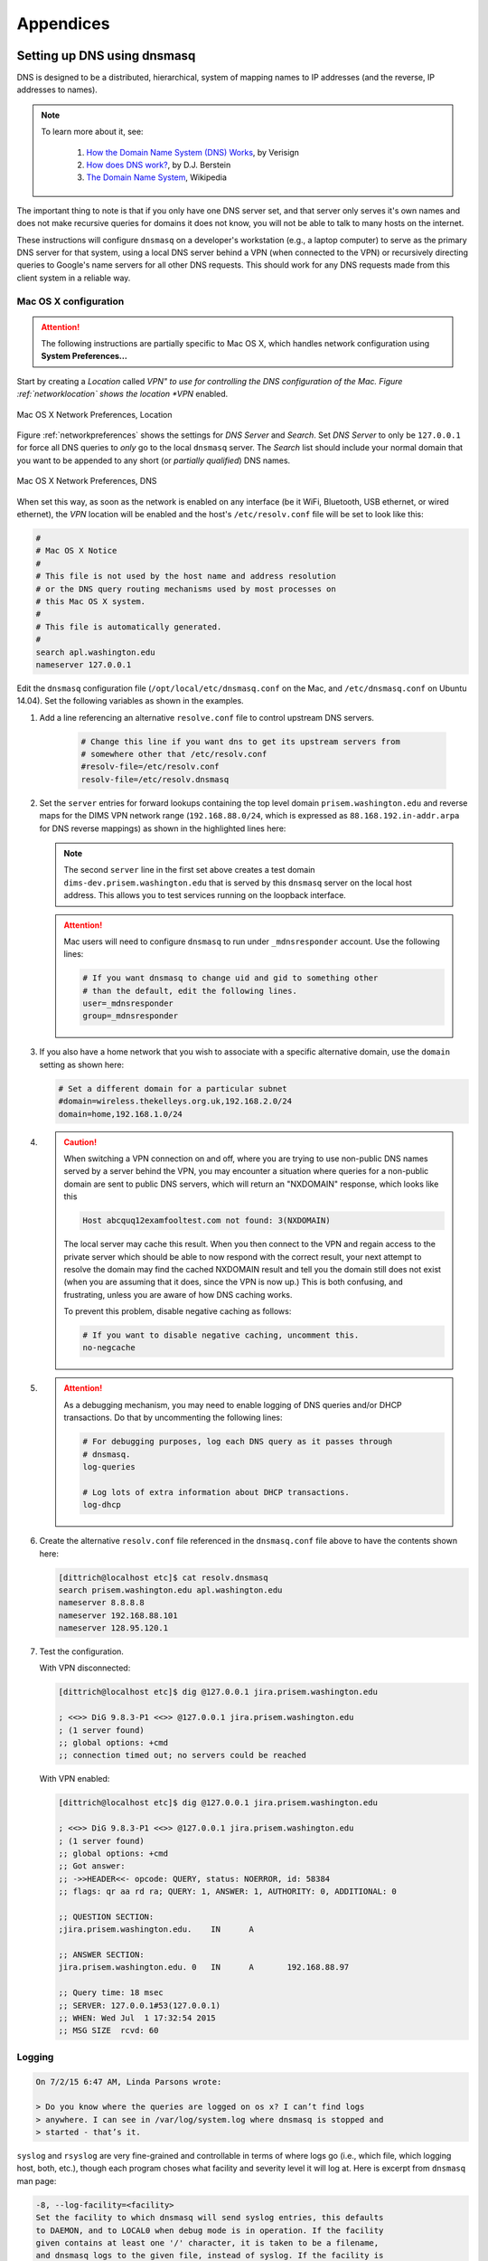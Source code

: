 .. _appendices:

Appendices
==========

.. _setupdnsmasq:

Setting up DNS using dnsmasq
----------------------------

DNS is designed to be a distributed, hierarchical, system of
mapping names to IP addresses (and the reverse, IP addresses
to names).

.. note::

   To learn more about it, see:

       #. `How the Domain Name System (DNS) Works`_, by Verisign

       #. `How does DNS work?`_, by D.J. Berstein

       #. `The Domain Name System`_, Wikipedia

..


.. _How the Domain Name System (DNS) Works: http://www.verisigninc.com/en_US/domain-names/online/how-dns-works/index.xhtml
.. _How does DNS work?: http://cr.yp.to/djbdns/intro-dns.html
.. _The Domain Name System: https://en.wikipedia.org/wiki/Domain_Name_System

The important thing to note is that if you only have one DNS
server set, and that server only serves it's own names and does
not make recursive queries for domains it does not know, you
will not be able to talk to many hosts on the internet.

These instructions will configure ``dnsmasq`` on a developer's
workstation (e.g., a laptop computer) to serve as the primary
DNS server for that system, using a local DNS server behind a
VPN (when connected to the VPN) or recursively directing queries
to Google's name servers for all other DNS requests. This should
work for any DNS requests made from this client system in a
reliable way.

.. _macosxdnsconfig:

Mac OS X configuration
~~~~~~~~~~~~~~~~~~~~~~

.. attention::

    The following instructions are partially specific to Mac OS X,
    which handles network configuration using **System Preferences...**

..

Start by creating a *Location* called *VPN" to use for
controlling the DNS configuration of the Mac. Figure
:ref:`networklocation` shows the location *VPN* enabled.

.. _networklocation:

.. figure:: images/OSX-network-Location.png
   :alt: Mac OS X Network Preferences, Location
   :width: 65%
   :align: center

   Mac OS X Network Preferences, Location

..

Figure :ref:`networkpreferences` shows the settings
for *DNS Server* and *Search*. Set *DNS Server* to
only be ``127.0.0.1`` for force all DNS queries to
*only* go to the local ``dnsmasq`` server. The *Search*
list should include your normal domain that you want
to be appended to any short (or *partially qualified*)
DNS names.

.. _networkpreferences:

.. figure:: images/OSX-network-DNS.png
   :alt: Mac OS X Network Preferences, DNS
   :width: 65%
   :align: center

   Mac OS X Network Preferences, DNS

..

When set this way, as soon as the network is enabled on any
interface (be it WiFi, Bluetooth, USB ethernet, or wired
ethernet), the *VPN* location will be enabled and the host's
``/etc/resolv.conf`` file will be set to look like this:

.. code-block:: bash

    #
    # Mac OS X Notice
    #
    # This file is not used by the host name and address resolution
    # or the DNS query routing mechanisms used by most processes on
    # this Mac OS X system.
    #
    # This file is automatically generated.
    #
    search apl.washington.edu
    nameserver 127.0.0.1

..

Edit the ``dnsmasq`` configuration file (``/opt/local/etc/dnsmasq.conf``
on the Mac, and ``/etc/dnsmasq.conf`` on Ubuntu 14.04). Set the following
variables as shown in the examples.

#. Add a line referencing an alternative ``resolve.conf`` file to
   control upstream DNS servers.

    .. code-block:: bash

        # Change this line if you want dns to get its upstream servers from
        # somewhere other that /etc/resolv.conf
        #resolv-file=/etc/resolv.conf
        resolv-file=/etc/resolv.dnsmasq

    ..

#. Set the ``server`` entries for forward lookups containing the top level
   domain ``prisem.washington.edu`` and reverse maps for the DIMS VPN network
   range (``192.168.88.0/24``, which is expressed as
   ``88.168.192.in-addr.arpa`` for DNS reverse mappings) as shown in the
   highlighted lines here:


   .. code-block:: bash
       :emphasize-lines: 4,5,10

       # Add other name servers here, with domain specs if they are for
       # non-public domains.
       #server=/localnet/192.168.0.1
       server=/prisem.washington.edu/192.168.88.101
       server=/dims-dev.prisem.washington.edu/127.0.0.1

       # Example of routing PTR queries to nameservers: this will send all
       # address->name queries for 192.168.3/24 to nameserver 10.1.2.3
       #server=/3.168.192.in-addr.arpa/10.1.2.3
       server=/88.168.192.in-addr.arpa/192.168.88.101

   ..

   .. note::

       The second ``server`` line in the first set above creates a test
       domain ``dims-dev.prisem.washington.edu`` that is served by this
       ``dnsmasq`` server on the local host address. This allows you to
       test services running on the loopback interface.

   ..

   .. attention::

       Mac users will need to configure ``dnsmasq`` to run under
       ``_mdnsresponder`` account. Use the following lines:

       .. code-block:: bash

           # If you want dnsmasq to change uid and gid to something other
           # than the default, edit the following lines.
           user=_mdnsresponder
           group=_mdnsresponder

       ..

   ..

#. If you also have a home network that you wish to associate with a specific
   alternative domain, use the ``domain`` setting as shown here:

   .. code-block:: bash

       # Set a different domain for a particular subnet
       #domain=wireless.thekelleys.org.uk,192.168.2.0/24
       domain=home,192.168.1.0/24

   ..

#. 
   
   .. caution::

       When switching a VPN connection on and off, where you are trying to use
       non-public DNS names served by a server behind the VPN, you may encounter a
       situation where queries for a non-public domain are sent to public DNS
       servers, which will return an "NXDOMAIN" response, which looks like this

       .. code-block:: bash

           Host abcquq12examfooltest.com not found: 3(NXDOMAIN)

       ..

       The local server may cache this result. When you then connect
       to the VPN and regain access to the private server which should
       be able to now respond with the correct result, your next attempt
       to resolve the domain may find the cached NXDOMAIN result
       and tell you the domain still does not exist (when you are assuming
       that it does, since the VPN is now up.) This is both confusing,
       and frustrating, unless you are aware of how DNS caching works.

       To prevent this problem, disable negative caching as follows:

       .. code-block:: bash

           # If you want to disable negative caching, uncomment this.
           no-negcache

       ..

#.

   .. attention::

       As a debugging mechanism, you may need to enable logging of
       DNS queries and/or DHCP transactions. Do that by uncommenting
       the following lines:

       .. code-block:: bash

           # For debugging purposes, log each DNS query as it passes through
           # dnsmasq.
           log-queries

           # Log lots of extra information about DHCP transactions.
           log-dhcp

       ..

   ..

#. Create the alternative ``resolv.conf`` file referenced in the
   ``dnsmasq.conf`` file above to have the contents shown here:

   .. code-block:: bash

       [dittrich@localhost etc]$ cat resolv.dnsmasq 
       search prisem.washington.edu apl.washington.edu
       nameserver 8.8.8.8
       nameserver 192.168.88.101
       nameserver 128.95.120.1

   ..

#. Test the configuration.
  
   With VPN disconnected:

   .. code-block:: bash

       [dittrich@localhost etc]$ dig @127.0.0.1 jira.prisem.washington.edu

       ; <<>> DiG 9.8.3-P1 <<>> @127.0.0.1 jira.prisem.washington.edu
       ; (1 server found)
       ;; global options: +cmd
       ;; connection timed out; no servers could be reached

   ..

   With VPN enabled:

   .. code-block:: bash

       [dittrich@localhost etc]$ dig @127.0.0.1 jira.prisem.washington.edu

       ; <<>> DiG 9.8.3-P1 <<>> @127.0.0.1 jira.prisem.washington.edu
       ; (1 server found)
       ;; global options: +cmd
       ;; Got answer:
       ;; ->>HEADER<<- opcode: QUERY, status: NOERROR, id: 58384
       ;; flags: qr aa rd ra; QUERY: 1, ANSWER: 1, AUTHORITY: 0, ADDITIONAL: 0

       ;; QUESTION SECTION:
       ;jira.prisem.washington.edu.    IN      A

       ;; ANSWER SECTION:
       jira.prisem.washington.edu. 0   IN      A       192.168.88.97

       ;; Query time: 18 msec
       ;; SERVER: 127.0.0.1#53(127.0.0.1)
       ;; WHEN: Wed Jul  1 17:32:54 2015
       ;; MSG SIZE  rcvd: 60

   ..

Logging
~~~~~~~

.. code-block:: bash

    On 7/2/15 6:47 AM, Linda Parsons wrote:

    > Do you know where the queries are logged on os x? I can’t find logs
    > anywhere. I can see in /var/log/system.log where dnsmasq is stopped and
    > started - that’s it.

..

``syslog`` and ``rsyslog`` are very fine-grained and controllable in terms of where
logs go (i.e., which file, which logging host, both, etc.), though each program
choses what facility and severity level it will log at. Here is excerpt from
``dnsmasq`` man page:

.. code-block:: bash

    -8, --log-facility=<facility>
    Set the facility to which dnsmasq will send syslog entries, this defaults
    to DAEMON, and to LOCAL0 when debug mode is in operation. If the facility
    given contains at least one '/' character, it is taken to be a filename,
    and dnsmasq logs to the given file, instead of syslog. If the facility is
    '-' then dnsmasq logs to stderr. (Errors whilst read- ing configuration
    will still go to syslog, but all output from a successful startup, and all
    output whilst running, will go exclusively to the file.) When logging to a
    file, dnsmasq will close and reopen the file when it receives SIGUSR2.
    This allows the log file to be rotated without stopping dnsmasq.

    ...

    When it receives SIGUSR2 and it is logging direct to a file (see
    --log-facility ) dnsmasq will close and reopen the log file. Note that
    during this operation, dnsmasq will not be running as root. When it first
    creates the logfile dnsmasq changes the ownership of the file to the
    non-root user it will run as. Logrotate should be configured to create a
    new log file with the ownership which matches the existing one before
    sending SIGUSR2. If TCP DNS queries are in progress, the old logfile will
    remain open in child processes which are handling TCP queries and may
    continue to be written. There is a limit of 150 seconds, after which all
    existing TCP processes will have expired: for this reason, it is not wise
    to configure log- file compression for logfiles which have just been
    rotated. Using logrotate, the required options are create and delay-
    compress.

..

So ``dnsmasq`` can bypass ``syslog``/``rsyslog`` filters and log directly to a
file.

.. note::

    Adding the option ``log-facility=/var/log/dnsmasq.log`` diverts log messages
    into the file ``var/log/dnsmasq.log``.

    .. caution::

        ``dnsmasq``, when logging directly to a file, does *not* handle
        rolling of the log file or otherwise limiting its growth. The file
        will just continue to grow without bounds over time. You can rename
        the file at any time, then send the ``SIGUSR2`` signal to the ``dnsmasq``
        process, which will open a new log file. (See the man page output
        above for more details.)

    ..

..

.. note::

    Ok, I figured out that ``dnsmasq`` logs to ``/var/log/debug.log`` in
    general, which led me to realize these messages have a log level of ``debug``.
    But on Mac OS X the default is not to log debug messages. I had to edit
    the ``/etc/asl.conf`` file to set the log level to ``debug``. Then the
    debug messages would show up in the console using all messages. Keep the
    level at debug for a short time but have turned it off as it slows down
    the system a lot.  I could see from the debug statements how the request
    to ``127.0.0.1`` were being forwarded.

    .. caution::

        Setting the full system logging level to ``debug`` just to get
        messages from one service is over-kill.  It is preferable to force
        the specific service to log at a ``facility`` and/or ``severity``
        level that is then filtered by ``syslog``/``rsyslog``, allowing
        just those messages you want to be logged to go to a place you
        want them to go.  The ``log-faility`` option above works better
        for this.

    ..

..


Split-Horizon DNS
~~~~~~~~~~~~~~~~~

Organizations often use non-routable network address ranges,
as defined by `RFC 1918 - Address Allocation for Private Internets`_,
on the *internal* portion of a firewalled network that also has
*external* internet-facing 

The video `DNS Split Brain`_ explains some of the issues of handling
DNS mappings in situations where networks are partitioned. An organization
may have service domain names be the *same* to point to separate internal
and external resources, even though they have completely different IP addresses.
A web server, for example, may be accessible to users on the internet
with limited public content, while another server that has the *same fully-qualified
domain name* may be hosted on the inside of a firewall and VPN with different
content that is private to the organization. Having multiple DNS servers,
rather than just one DNS server, and configuring them to properly
answer and/or forward DNS requests differently (depending on the *perspective*
of the client making the request) adds complexity for system administration,
but can simplify things from a user perspective when trying to access a resource.

References on configuring ``dnsmasq`` and the concept of *Split-horizon DNS*
are included in the :ref:`dittrich:dns` Section of the home page of
:ref:`dittrich:homepage`.


.. _RFC 1918 - Address Allocation for Private Internets: https://tools.ietf.org/html/rfc1918
.. _DNS Split Brain: https://youtu.be/55YONDU22qc

.. _macosxcasesensitive:

Using a Case-Sensitive sparse image on Mac OS X
-----------------------------------------------

At the beginning of Section :ref:`sourcemanagement`, a caution
block describes a problem involving sharing source code
repositories between systems having file systems that are
*case-sensitive* with other operating systems having file
systems that are *case-insensitive*.

This section provides the steps for creating a case-sensitive sparse
HFS file image that can be mounted on a Mac OS X system to better
integrate with Git source respositories using case-sensitive
file and/or directory names in the respository.

.. note::

   This example arbitrarily uses an 8GB sparse image. Change size as
   necessary for your own situation.

..

We are going to take the existing contents of a directory (``$HOME/dims/git``
in this case) and replace it with a mounted case-sensitive journalled HFS
sparse disk image. We are using a sparse image to avoid needlessly wasting
space by allocating a disk image larger than is necessary.

#. Use the OS X *Disk Image* app to create a sparse image. This is shown
   in Figure :ref:`creatingsparseimage`.

   .. _creatingsparseimage:
    
   .. figure:: images/HFS_CaseSensitive_Sparseimage.png
      :alt: Creating a sparse image with Disk Utility
      :width: 85%
      :align: center
    
      Creating a sparse image with Disk Utility
    
   ..

#. Move the existing directory to another name, so we can replace that
   directory with an empty directory to act a mount point for our
   sparse bundle:

   .. code-block:: none

        [dittrich@localhost ~]$ cd ~/dims
        [dittrich@localhost dims]$ mv git git.tmp
        [dittrich@localhost dims]$ mkdir git

   ..

#. Mount the sparse image using ``hdiutil``:

   .. code-block:: none
      :linenos:
      :emphasize-lines: 11

        [dittrich@localhost dims]$ hdiutil attach -mountpoint ~/dims/git ~/Desktop/DIMS_HFS_CaseSensitive.sparseimage
        /dev/disk3          	GUID_partition_scheme          	
        /dev/disk3s1        	EFI                            	
        /dev/disk3s2        	Apple_HFS                      	/Users/dittrich/dims/git
        [dittrich@localhost dims]$ mount
        /dev/disk1 on / (hfs, local, journaled)
        devfs on /dev (devfs, local, nobrowse)
        map -hosts on /net (autofs, nosuid, automounted, nobrowse)
        map auto_home on /home (autofs, automounted, nobrowse)
        /dev/disk2s1 on /Volumes/_mdSSD (hfs, local, nodev, nosuid, journaled, noowners)
        /dev/disk3s2 on /Users/dittrich/dims/git (hfs, local, nodev, nosuid, journaled, noowners, mounted by dittrich)

   ..

#. Move the files from the temporary directory into the case-sensitive
   mounted volume, or re-clone any repositories that were causing problems
   with case-sensitive files, then delete the temporary directory.

   .. code-block:: none

        [dittrich@localhost dims]$ mv git.tmp/* git
        [dittrich@localhost dims]$ rmdir git.tmp

   ..

#. Add lines to your ``~/.bash_profile`` file to ensure this sparse
   image is mounted at the start of every initial login session.

   .. code-block:: bash

       mount | grep -q "$HOME/dims/git"
       if [ $? -eq 1 ]; then
	       hdiutil attach -mountpoint ~/dims/git ~/Desktop/DIMS_HFS_CaseSensitive.sparseimage 2>/dev/null
	       mount | grep -q "$HOME/dims/git"
	       if [ $? -ne 0 ]; then
		       echo "[---] Failed to mount ~/Desktop/DIMS_HFS_CaseSensitive.sparseimage to ~/dims/git"
	       fi
       fi

   ..

   You should see something like the following for the initial terminal window:

   .. code-block:: none

       Last login: Fri Feb 13 04:48:45 on ttys005


       [+++] DIMS shell initialization
       [+++] Sourcing /opt/dims/etc/bashrc.dims.d/bashrc.dims.virtualenv ...
       [+++] Activating DIMS virtual environment (dimsenv)
       [+++] (Create file /Users/dittrich/.DIMS_NO_DIMSENV_ACTIVATE to disable)
       [+++] Virtual environment dimsenv activated
       [+++] Mounted sshfs gituser@git.prisem.washington.edu:cfg as /Users/dittrich/dims/cfg
       /dev/disk3               GUID_partition_scheme           
       /dev/disk3s1             EFI                             
       /dev/disk3s2             Apple_HFS                       /Users/dittrich/dims/git
       /dev/disk3s2 on /Users/dittrich/dims/git (hfs, local, nodev, nosuid, journaled, noowners, mounted by dittrich)

   ..

   .. note::

      If you forgot to set a volume label when you created the sparse image
      file in Disk Utility, and the disk image just created gets mounted as
      "Disk Image", you may wish to change the label. To do this, after the
      volume is mounted you can rename it using the command:

      .. code-block:: bash

          [dittrich@localhost docs (develop)]$ diskutil rename "Disk Image" DIMS_Git
          Volume on disk2s2 renamed to DIMS_Git

      ..

   ..

   If/when the sparse image becomes filled, you can compact it using
   ``hdiutil`` as described in the *superuser* post `Shrink a .sparseimage`_.

   .. code-block:: bash

       [dimsenv] dittrich@27b:~ () $ hdiutil eject /Users/dittrich/dims/git
       "disk2" unmounted.
       "disk2" ejected.
       [dimsenv] dittrich@27b:~ () $ hdiutil compact ~/Desktop/DIMS_HFS_CaseSensitive.sparseimage
       Starting to compact…
       Reclaiming free space…
       ................................................................................................................................................................................................
       Finishing compaction…
       ....................................................................................................................................................................................................
       Reclaimed 1.3 GB out of 6.2 GB possible.

   ..

.. _Shrink a .sparseimage: http://superuser.com/questions/275148/shrink-a-sparseimage

.. EOF
